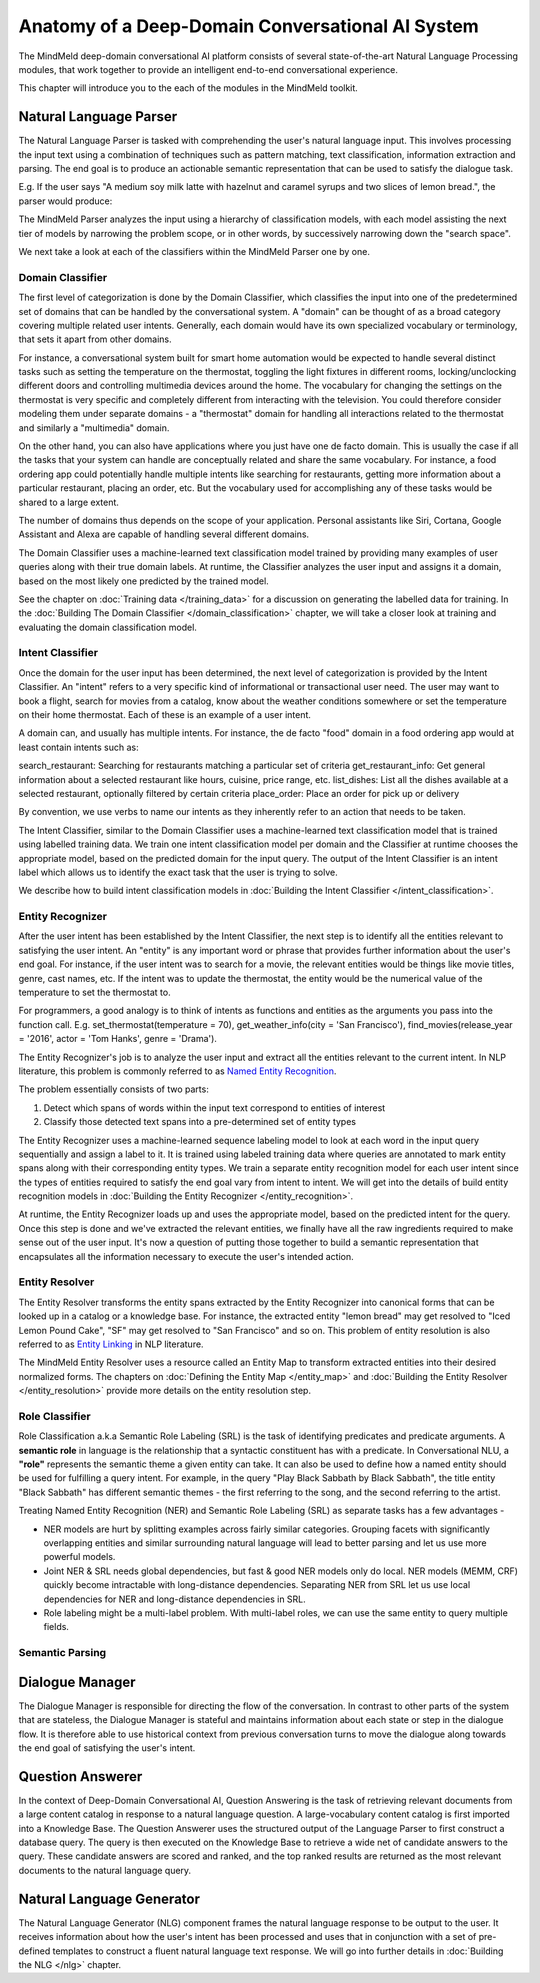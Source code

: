 Anatomy of a Deep-Domain Conversational AI System
==================================================

The MindMeld deep-domain conversational AI platform consists of several state-of-the-art Natural Language Processing modules, that work together to provide an intelligent end-to-end conversational experience. 

.. image:: images/architecture.png
   :target: _images/architecture.png

This chapter will introduce you to the each of the modules in the MindMeld toolkit.


Natural Language Parser
-----------------------

The Natural Language Parser is tasked with comprehending the user's natural language input. This involves processing the input text using a combination of techniques such as pattern matching, text classification, information extraction and parsing. The end goal is to produce an actionable semantic representation that can be used to satisfy the dialogue task.

E.g. If the user says "A medium soy milk latte with hazelnut and caramel syrups and two slices of lemon bread.", the parser would produce:

.. image:: images/parser.png
   :target: _images/parser.png

The MindMeld Parser analyzes the input using a hierarchy of classification models, with each model assisting the next tier of models by narrowing the problem scope, or in other words, by successively narrowing down the "search space". 

.. image:: images/classifier_hierarchy.png
   :target: _images/classifier_hierarchy.png
   :scale: 75%

We next take a look at each of the classifiers within the MindMeld Parser one by one. 

Domain Classifier
~~~~~~~~~~~~~~~~~

The first level of categorization is done by the Domain Classifier, which classifies the input into one of the predetermined set of domains that can be handled by the conversational system. A "domain" can be thought of as a broad category covering multiple related user intents. Generally, each domain would have its own specialized vocabulary or terminology, that sets it apart from other domains.

For instance, a conversational system built for smart home automation would be expected to handle several distinct tasks such as setting the temperature on the thermostat, toggling the light fixtures in different rooms, locking/unclocking different doors and controlling multimedia devices around the home. The vocabulary for changing the settings on the thermostat is very specific and completely different from interacting with the television. You could therefore consider modeling them under separate domains - a "thermostat" domain for handling all interactions related to the thermostat and similarly a "multimedia" domain.

On the other hand, you can also have applications where you just have one de facto domain. This is usually the case if all the tasks that your system can handle are conceptually related and share the same vocabulary. For instance, a food ordering app could potentially handle multiple intents like searching for restaurants, getting more information about a particular restaurant, placing an order, etc. But the vocabulary used for accomplishing any of these tasks would be shared to a large extent.

The number of domains thus depends on the scope of your application. Personal assistants like Siri, Cortana, Google Assistant and Alexa are capable of handling several different domains. 

The Domain Classifier uses a machine-learned text classification model trained by providing many examples of user queries along with their true domain labels. At runtime, the Classifier analyzes the user input and assigns it a domain, based on the most likely one predicted by the trained model.

See the chapter on :doc:`Training data </training_data>` for a discussion on generating the labelled data for training. In the :doc:`Building The Domain Classifier </domain_classification>` chapter, we will take a closer look at training and evaluating the domain classification model.  


Intent Classifier
~~~~~~~~~~~~~~~~~

Once the domain for the user input has been determined, the next level of categorization is provided by the Intent Classifier. An "intent" refers to a very specific kind of informational or transactional user need. The user may want to book a flight, search for movies from a catalog, know about the weather conditions somewhere or set the temperature on their home thermostat. Each of these is an example of a user intent.

A domain can, and usually has multiple intents. For instance, the de facto "food" domain in a food ordering app would at least contain intents such as:

search_restaurant: Searching for restaurants matching a particular set of criteria
get_restaurant_info: Get general information about a selected restaurant like hours, cuisine, price range, etc.
list_dishes: List all the dishes available at a selected restaurant, optionally filtered by certain criteria
place_order: Place an order for pick up or delivery

By convention, we use verbs to name our intents as they inherently refer to an action that needs to be taken.

The Intent Classifier, similar to the Domain Classifier uses a machine-learned text classification model that is trained using labelled training data. We train one intent classification model per domain and the Classifier at runtime chooses the appropriate model, based on the predicted domain for the input query. The output of the Intent Classifier is an intent label which allows us to identify the exact task that the user is trying to solve.

We describe how to build intent classification models in :doc:`Building the Intent Classifier </intent_classification>`.


Entity Recognizer
~~~~~~~~~~~~~~~~~

After the user intent has been established by the Intent Classifier, the next step is to identify all the entities relevant to satisfying the user intent. An "entity" is any important word or phrase that provides further information about the user's end goal. For instance, if the user intent was to search for a movie, the relevant entities would be things like movie titles, genre, cast names, etc. If the intent was to update the thermostat, the entity would be the numerical value of the temperature to set the thermostat to.

For programmers, a good analogy is to think of intents as functions and entities as the arguments you pass into the function call. E.g. set_thermostat(temperature = 70), get_weather_info(city = 'San Francisco'), find_movies(release_year = '2016', actor = 'Tom Hanks', genre = 'Drama').

The Entity Recognizer's job is to analyze the user input and extract all the entities relevant to the current intent. In NLP literature, this problem is commonly referred to as `Named Entity Recognition <https://en.wikipedia.org/wiki/Named-entity_recognition>`_. 

The problem essentially consists of two parts:

1. Detect which spans of words within the input text correspond to entities of interest
2. Classify those detected text spans into a pre-determined set of entity types

The Entity Recognizer uses a machine-learned sequence labeling model to look at each word in the input query sequentially and assign a label to it. It is trained using labeled training data where queries are annotated to mark entity spans along with their corresponding entity types. We train a separate entity recognition model for each user intent since the types of entities required to satisfy the end goal vary from intent to intent. We will get into the details of build entity recognition models in :doc:`Building the Entity Recognizer </entity_recognition>`.

At runtime, the Entity Recognizer loads up and uses the appropriate model, based on the predicted intent for the query. Once this step is done and we've extracted the relevant entities, we finally have all the raw ingredients required to make sense out of the user input. It's now a question of putting those together to build a semantic representation that encapsulates all the information necessary to execute the user's intended action.


Entity Resolver
~~~~~~~~~~~~~~~

The Entity Resolver transforms the entity spans extracted by the Entity Recognizer into canonical forms that can be looked up in a catalog or a knowledge base. For instance, the extracted entity "lemon bread" may get resolved to "Iced Lemon Pound Cake", "SF" may get resolved to "San Francisco" and so on. This problem of entity resolution is also referred to as `Entity Linking <https://en.wikipedia.org/wiki/Entity_linking>`_ in NLP literature.

The MindMeld Entity Resolver uses a resource called an Entity Map to transform extracted entities into their desired normalized forms. The chapters on :doc:`Defining the Entity Map </entity_map>` and :doc:`Building the Entity Resolver </entity_resolution>` provide more details on the entity resolution step.


Role Classifier
~~~~~~~~~~~~~~~

Role Classification a.k.a Semantic Role Labeling (SRL) is the task of identifying predicates and predicate arguments. A **semantic role** in language is the relationship that a syntactic constituent has with a predicate. In Conversational NLU, a **"role"** represents the semantic theme a given entity can take. It can also be used to define how a named entity should be used for fulfilling a query intent. For example, in the query "Play Black Sabbath by Black Sabbath", the title entity "Black Sabbath" has different semantic themes - the first referring to the song, and the second referring to the artist.

Treating Named Entity Recognition (NER) and Semantic Role Labeling (SRL) as separate tasks has a few advantages -

* NER models are hurt by splitting examples across fairly similar categories. Grouping facets with significantly overlapping entities and similar surrounding natural language will lead to better parsing and let us use more powerful models.
* Joint NER & SRL needs global dependencies, but fast & good NER models only do local. NER models (MEMM, CRF) quickly become intractable with long-distance dependencies. Separating NER from SRL let us use local dependencies for NER and long-distance dependencies in SRL.
* Role labeling might be a multi-label problem. With multi-label roles, we can use the same entity to query multiple fields.


Semantic Parsing
~~~~~~~~~~~~~~~~






Dialogue Manager
----------------

The Dialogue Manager is responsible for directing the flow of the conversation. In contrast to other parts of the system that are stateless, the Dialogue Manager is stateful and maintains information about each state or step in the dialogue flow. It is therefore able to use historical context from previous conversation turns to move the dialogue along towards the end goal of satisfying the user's intent.


Question Answerer
-----------------

In the context of Deep-Domain Conversational AI, Question Answering is the task of retrieving relevant documents from a large content catalog in response to a natural language question. A large-vocabulary content catalog is first imported into a Knowledge Base. The Question Answerer uses the structured output of the Language Parser to first construct a database query. The query is then executed on the Knowledge Base to retrieve a wide net of candidate answers to the query. These candidate answers are scored and ranked, and the top ranked results are returned as the most relevant documents to the natural language query.


Natural Language Generator
--------------------------

The Natural Language Generator (NLG) component frames the natural language response to be output to the user. It receives information about how the user's intent has been processed and uses that in conjunction with a set of pre-defined templates to construct a fluent natural language text response. We will go into further details in :doc:`Building the NLG </nlg>` chapter.
